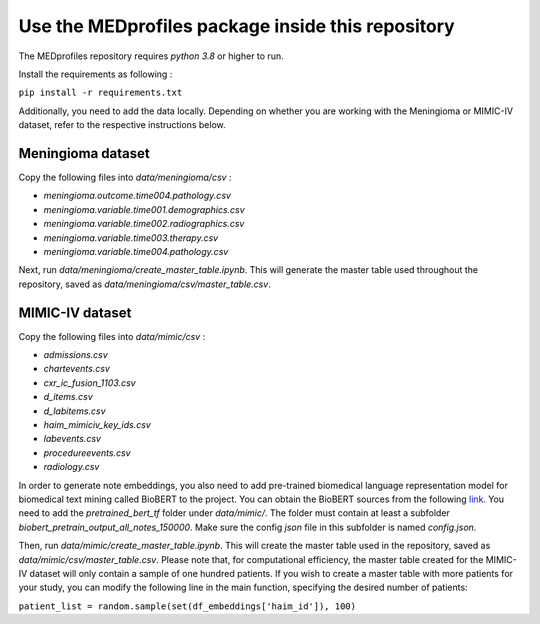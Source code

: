 ##################################################
Use the MEDprofiles package inside this repository
##################################################


The MEDprofiles repository requires *python 3.8* or higher to run.

Install the requirements as following :


``pip install -r requirements.txt``

Additionally, you need to add the data locally. Depending on whether you are working with the Meningioma or MIMIC-IV
dataset, refer to the respective instructions below.


Meningioma dataset
==================

Copy the following files into *data/meningioma/csv* :

- *meningioma.outcome.time004.pathology.csv*
- *meningioma.variable.time001.demographics.csv*
- *meningioma.variable.time002.radiographics.csv*
- *meningioma.variable.time003.therapy.csv*
- *meningioma.variable.time004.pathology.csv*

Next, run *data/meningioma/create_master_table.ipynb*. This will generate the master table used throughout the
repository, saved as *data/meningioma/csv/master_table.csv*.


MIMIC-IV dataset
================

Copy the following files into *data/mimic/csv* :

- *admissions.csv*
- *chartevents.csv*
- *cxr_ic_fusion_1103.csv*
- *d_items.csv*
- *d_labitems.csv*
- *haim_mimiciv_key_ids.csv*
- *labevents.csv*
- *procedureevents.csv*
- *radiology.csv*

In order to generate note embeddings, you also need to add pre-trained biomedical language representation model for
biomedical text mining called BioBERT to the project. You can obtain the BioBERT sources from the following
`link <https://github.com/EmilyAlsentzer/clinicalBERT>`_.
You need to add the *pretrained_bert_tf* folder under *data/mimic/*. The folder must contain at least a subfolder
*biobert_pretrain_output_all_notes_150000*. Make sure the config *json* file in this subfolder is named *config.json*.

Then, run *data/mimic/create_master_table.ipynb*. This will create the master table used in the repository, saved as
*data/mimic/csv/master_table.csv*. Please note that, for computational efficiency, the master table created for the
MIMIC-IV dataset will only contain a sample of one hundred patients. If you wish to create a master table with more
patients for your study, you can modify the following line in the main function, specifying the desired number of
patients:

``patient_list = random.sample(set(df_embeddings['haim_id']), 100)``